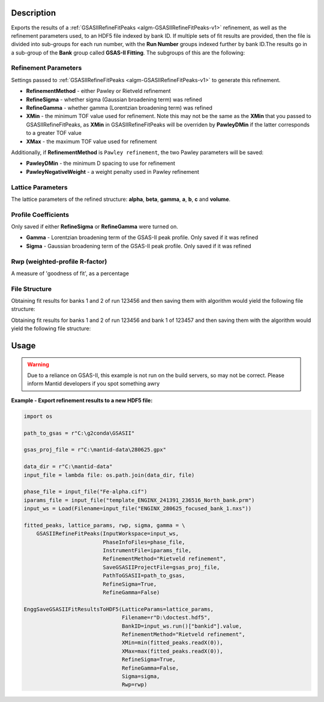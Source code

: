 .. algorithm::

.. summary::

.. relatedalgorithms::

.. properties::

Description
-----------

Exports the results of a :ref:`GSASIIRefineFitPeaks
<algm-GSASIIRefineFitPeaks-v1>` refinement, as well as the refinement
parameters used, to an HDF5 file indexed by bank ID. If multiple sets
of fit results are provided, then the file is divided into sub-groups
for each run number, with the **Run Number** groups indexed further by
bank ID.The results go in a sub-group of the **Bank** group called
**GSAS-II Fitting**. The subgroups of this are the following:

Refinement Parameters
#####################

Settings passed to :ref:`GSASIIRefineFitPeaks
<algm-GSASIIRefineFitPeaks-v1>` to generate this refinement.

- **RefinementMethod** - either Pawley or Rietveld refinement
- **RefineSigma** - whether sigma (Gaussian broadening term) was
  refined
- **RefineGamma** - whether gamma (Lorentzian broadening term) was
  refined
- **XMin** - the minimum TOF value used for refinement. Note this may
  not be the same as the **XMin** that you passed to
  GSASIIRefineFitPeaks, as **XMin** in GSASIIRefineFitPeaks will be
  overriden by **PawleyDMin** if the latter corresponds to a greater
  TOF value
- **XMax** - the maximum TOF value used for refinement

Additionally, if **RefinementMethod** is ``Pawley refinement``, the
two Pawley parameters will be saved:

- **PawleyDMin** - the minimum D spacing to use for refinement
- **PawleyNegativeWeight** - a weight penalty used in Pawley
  refinement

Lattice Parameters
##################

The lattice parameters of the refined structure: **alpha**, **beta**,
**gamma**, **a**, **b**, **c** and **volume**.

Profile Coefficients
####################

Only saved if either **RefineSigma** or **RefineGamma** were turned
on.

- **Gamma** - Lorentzian broadening term of the GSAS-II peak
  profile. Only saved if it was refined
- **Sigma** - Gaussian broadening term of the GSAS-II peak
  profile. Only saved if it was refined

Rwp (weighted-profile R-factor)
###############################

A measure of 'goodness of fit', as a percentage

File Structure
##############

Obtaining fit results for banks 1 and 2 of run 123456 and then saving
them with algorithm would yield the following file structure:

.. diagram:: EnggSaveGSASIIFitResultsToHDF5SingleRunHierarchy.dot

Obtaining fit results for banks 1 and 2 of run 123456 and bank 1 of
123457 and then saving them with the algorithm would yield the
following file structure:

.. diagram:: EnggSaveGSASIIFitResultsToHDF5MultiRunHierarchy.dot

Usage
-----

.. warning::

   Due to a reliance on GSAS-II, this example is not run on the build
   servers, so may not be correct. Please inform Mantid developers if
   you spot something awry

**Example - Export refinement results to a new HDF5 file:**

.. code-block:: python

   import os

   path_to_gsas = r"C:\g2conda\GSASII"

   gsas_proj_file = r"C:\mantid-data\280625.gpx"

   data_dir = r"C:\mantid-data"
   input_file = lambda file: os.path.join(data_dir, file)

   phase_file = input_file("Fe-alpha.cif")
   iparams_file = input_file("template_ENGINX_241391_236516_North_bank.prm")
   input_ws = Load(Filename=input_file("ENGINX_280625_focused_bank_1.nxs"))

   fitted_peaks, lattice_params, rwp, sigma, gamma = \
       GSASIIRefineFitPeaks(InputWorkspace=input_ws,
                            PhaseInfoFiles=phase_file,
                            InstrumentFile=iparams_file,
                            RefinementMethod="Rietveld refinement",
                            SaveGSASIIProjectFile=gsas_proj_file,
                            PathToGSASII=path_to_gsas,
                            RefineSigma=True,
                            RefineGamma=False)

   EnggSaveGSASIIFitResultsToHDF5(LatticeParams=lattice_params,
                                  Filename=r"D:\doctest.hdf5",
                                  BankID=input_ws.run()["bankid"].value,
                                  RefinementMethod="Rietveld refinement",
                                  XMin=min(fitted_peaks.readX(0)),
                                  XMax=max(fitted_peaks.readX(0)),
                                  RefineSigma=True,
                                  RefineGamma=False,
                                  Sigma=sigma,
				  Rwp=rwp)

.. categories::

.. sourcelink::
